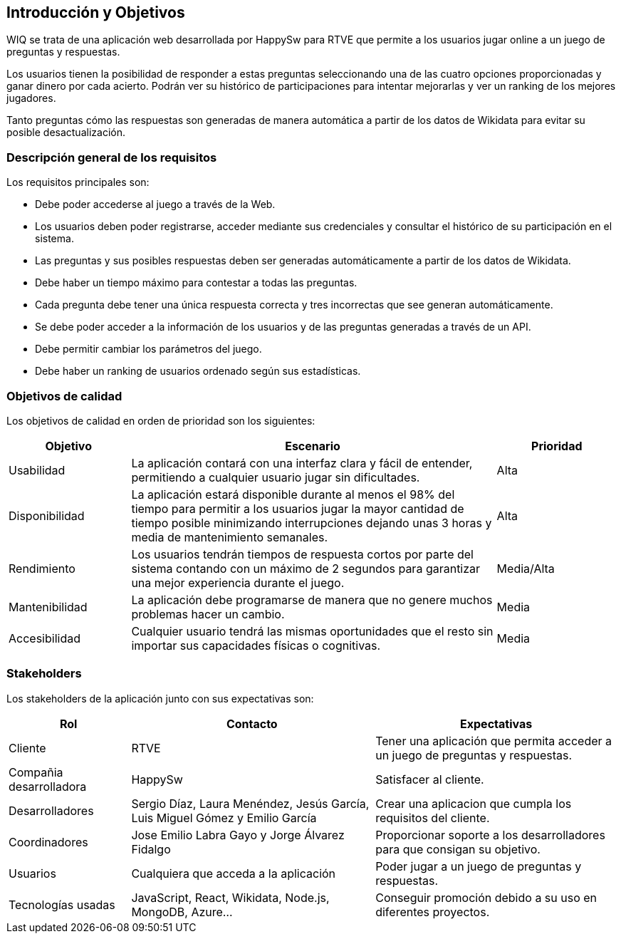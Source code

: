 ifndef::imagesdir[:imagesdir: ../images]

[[section-introduction-and-goals]]
== Introducción y Objetivos

WIQ se trata de una aplicación web desarrollada por HappySw para RTVE que permite a los usuarios jugar online a un juego de preguntas y respuestas.

Los usuarios tienen la posibilidad de responder a estas preguntas seleccionando una de las cuatro opciones proporcionadas y ganar dinero por cada acierto. Podrán ver su histórico de participaciones para intentar mejorarlas y ver un ranking de los mejores jugadores.

Tanto preguntas cómo las respuestas son generadas de manera automática a partir de los datos de Wikidata para evitar su posible desactualización.

=== Descripción general de los requisitos

Los requisitos principales son:

* Debe poder accederse al juego a través de la Web.
* Los usuarios deben poder registrarse, acceder mediante sus credenciales y consultar el histórico de su participación en el sistema.
* Las preguntas y sus posibles respuestas deben ser generadas automáticamente a partir de los datos de Wikidata.
* Debe haber un tiempo máximo para contestar a todas las preguntas.
* Cada pregunta debe tener una única respuesta correcta y tres incorrectas que see generan automáticamente.
* Se debe poder acceder a la información de los usuarios y de las preguntas generadas a través de un API.
* Debe permitir cambiar los parámetros del juego.
* Debe haber un ranking de usuarios ordenado según sus estadísticas.

=== Objetivos de calidad

Los objetivos de calidad en orden de prioridad son los siguientes:

[options="header",cols="1,3,1"]
|===
| Objetivo | Escenario | Prioridad
| Usabilidad | La aplicación contará con una interfaz clara y fácil de entender, permitiendo a cualquier usuario jugar sin dificultades. | Alta
| Disponibilidad | La aplicación estará disponible durante al menos el 98% del tiempo para permitir a los usuarios jugar la mayor cantidad de tiempo posible minimizando interrupciones dejando unas 3 horas y media de mantenimiento semanales. | Alta
| Rendimiento | Los usuarios tendrán tiempos de respuesta cortos por parte del sistema contando con un máximo de 2 segundos para garantizar una mejor experiencia durante el juego. | Media/Alta
| Mantenibilidad | La aplicación debe programarse de manera que no genere muchos problemas hacer un cambio. | Media
| Accesibilidad | Cualquier usuario tendrá las mismas oportunidades que el resto sin importar sus capacidades físicas o cognitivas. | Media
|===

=== Stakeholders

Los stakeholders de la aplicación junto con sus expectativas son:

[options="header",cols="1,2,2"]
|===
| Rol | Contacto | Expectativas
| Cliente | RTVE | Tener una aplicación que permita acceder a un juego de preguntas y respuestas.
| Compañia desarrolladora | HappySw | Satisfacer al cliente.
| Desarrolladores | Sergio Díaz, Laura Menéndez, Jesús García, Luis Miguel Gómez y Emilio García | Crear una aplicacion que cumpla los requisitos del cliente.
| Coordinadores | Jose Emilio Labra Gayo y Jorge Álvarez Fidalgo | Proporcionar soporte a los desarrolladores para que consigan su objetivo.
| Usuarios | Cualquiera que acceda a la aplicación | Poder jugar a un juego de preguntas y respuestas.
| Tecnologías usadas | JavaScript, React, Wikidata, Node.js, MongoDB, Azure... | Conseguir promoción debido a su uso en diferentes proyectos.
|===
